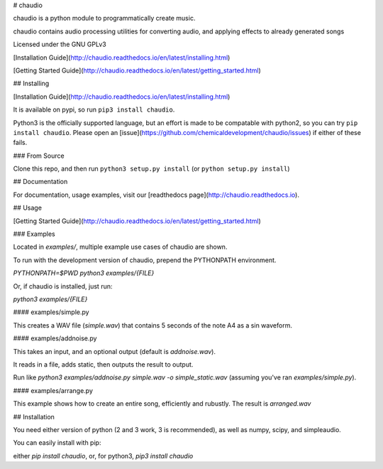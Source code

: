 # chaudio

chaudio is a python module to programmatically create music.

chaudio contains audio processing utilities for converting audio, and applying effects to already generated songs

Licensed under the GNU GPLv3


[Installation Guide](http://chaudio.readthedocs.io/en/latest/installing.html)

[Getting Started Guide](http://chaudio.readthedocs.io/en/latest/getting_started.html)

## Installing

[Installation Guide](http://chaudio.readthedocs.io/en/latest/installing.html)

It is available on pypi, so run ``pip3 install chaudio``.

Python3 is the officially supported language, but an effort is made to be compatable with python2, so you can try ``pip install chaudio``. Please open an [issue](https://github.com/chemicaldevelopment/chaudio/issues) if either of these fails.


### From Source

Clone this repo, and then run ``python3 setup.py install`` (or ``python setup.py install``)



## Documentation

For documentation, usage examples, visit our [readthedocs page](http://chaudio.readthedocs.io).



## Usage

[Getting Started Guide](http://chaudio.readthedocs.io/en/latest/getting_started.html)


### Examples

Located in `examples/`, multiple example use cases of chaudio are shown.

To run with the development version of chaudio, prepend the PYTHONPATH environment.

`PYTHONPATH=$PWD python3 examples/{FILE}`

Or, if chaudio is installed, just run:

`python3 examples/{FILE}`


#### examples/simple.py

This creates a WAV file (`simple.wav`) that contains 5 seconds of the note A4 as a sin waveform.


#### examples/addnoise.py

This takes an input, and an optional output (default is `addnoise.wav`). 

It reads in a file, adds static, then outputs the result to output.

Run like `python3 examples/addnoise.py simple.wav -o simple_static.wav` (assuming you've ran `examples/simple.py`).


#### examples/arrange.py

This example shows how to create an entire song, efficiently and rubustly. The result is `arranged.wav`



## Installation

You need either version of python (2 and 3 work, 3 is recommended), as well as numpy, scipy, and simpleaudio.

You can easily install with pip: 

either `pip install chaudio`, or, for python3, `pip3 install chaudio`





